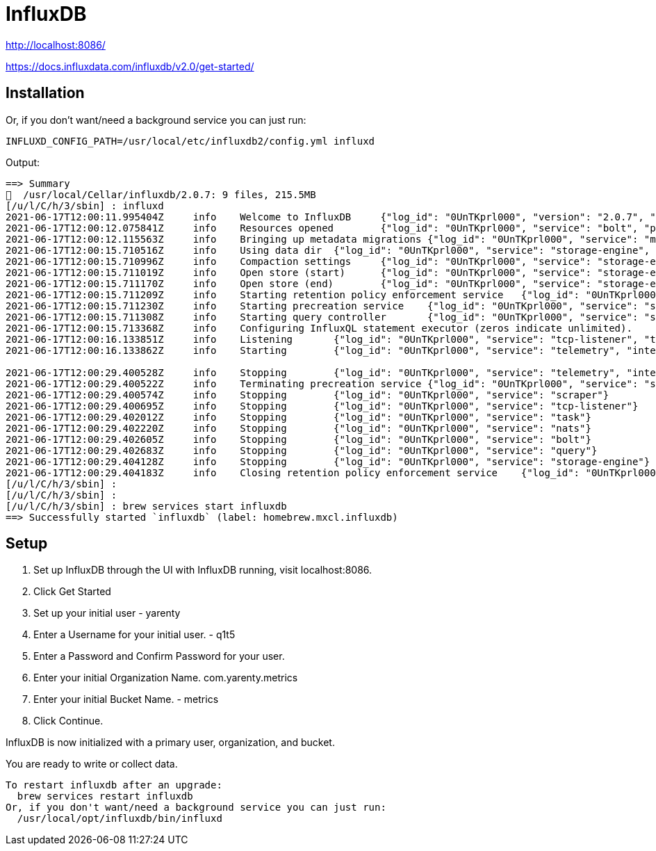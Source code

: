 # InfluxDB


http://localhost:8086/

https://docs.influxdata.com/influxdb/v2.0/get-started/


## Installation


Or, if you don't want/need a background service you can just run:


```bash
INFLUXD_CONFIG_PATH=/usr/local/etc/influxdb2/config.yml influxd
```

Output:

```txt
==> Summary
🍺  /usr/local/Cellar/influxdb/2.0.7: 9 files, 215.5MB
[/u/l/C/h/3/sbin] : influxd
2021-06-17T12:00:11.995404Z	info	Welcome to InfluxDB	{"log_id": "0UnTKprl000", "version": "2.0.7", "commit": "none", "build_date": "2021-06-17T12:00:02Z"}
2021-06-17T12:00:12.075841Z	info	Resources opened	{"log_id": "0UnTKprl000", "service": "bolt", "path": "/Users/yarenty/.influxdbv2/influxd.bolt"}
2021-06-17T12:00:12.115563Z	info	Bringing up metadata migrations	{"log_id": "0UnTKprl000", "service": "migrations", "migration_count": 15}
2021-06-17T12:00:15.710516Z	info	Using data dir	{"log_id": "0UnTKprl000", "service": "storage-engine", "service": "store", "path": "/Users/yarenty/.influxdbv2/engine/data"}
2021-06-17T12:00:15.710996Z	info	Compaction settings	{"log_id": "0UnTKprl000", "service": "storage-engine", "service": "store", "max_concurrent_compactions": 8, "throughput_bytes_per_second": 50331648, "throughput_bytes_per_second_burst": 50331648}
2021-06-17T12:00:15.711019Z	info	Open store (start)	{"log_id": "0UnTKprl000", "service": "storage-engine", "service": "store", "op_name": "tsdb_open", "op_event": "start"}
2021-06-17T12:00:15.711170Z	info	Open store (end)	{"log_id": "0UnTKprl000", "service": "storage-engine", "service": "store", "op_name": "tsdb_open", "op_event": "end", "op_elapsed": "0.153ms"}
2021-06-17T12:00:15.711209Z	info	Starting retention policy enforcement service	{"log_id": "0UnTKprl000", "service": "retention", "check_interval": "30m"}
2021-06-17T12:00:15.711230Z	info	Starting precreation service	{"log_id": "0UnTKprl000", "service": "shard-precreation", "check_interval": "10m", "advance_period": "30m"}
2021-06-17T12:00:15.711308Z	info	Starting query controller	{"log_id": "0UnTKprl000", "service": "storage-reads", "concurrency_quota": 1024, "initial_memory_bytes_quota_per_query": 9223372036854775807, "memory_bytes_quota_per_query": 9223372036854775807, "max_memory_bytes": 0, "queue_size": 1024}
2021-06-17T12:00:15.713368Z	info	Configuring InfluxQL statement executor (zeros indicate unlimited).	{"log_id": "0UnTKprl000", "max_select_point": 0, "max_select_series": 0, "max_select_buckets": 0}
2021-06-17T12:00:16.133851Z	info	Listening	{"log_id": "0UnTKprl000", "service": "tcp-listener", "transport": "http", "addr": ":8086", "port": 8086}
2021-06-17T12:00:16.133862Z	info	Starting	{"log_id": "0UnTKprl000", "service": "telemetry", "interval": "8h"}

2021-06-17T12:00:29.400528Z	info	Stopping	{"log_id": "0UnTKprl000", "service": "telemetry", "interval": "8h"}
2021-06-17T12:00:29.400522Z	info	Terminating precreation service	{"log_id": "0UnTKprl000", "service": "shard-precreation"}
2021-06-17T12:00:29.400574Z	info	Stopping	{"log_id": "0UnTKprl000", "service": "scraper"}
2021-06-17T12:00:29.400695Z	info	Stopping	{"log_id": "0UnTKprl000", "service": "tcp-listener"}
2021-06-17T12:00:29.402012Z	info	Stopping	{"log_id": "0UnTKprl000", "service": "task"}
2021-06-17T12:00:29.402220Z	info	Stopping	{"log_id": "0UnTKprl000", "service": "nats"}
2021-06-17T12:00:29.402605Z	info	Stopping	{"log_id": "0UnTKprl000", "service": "bolt"}
2021-06-17T12:00:29.402683Z	info	Stopping	{"log_id": "0UnTKprl000", "service": "query"}
2021-06-17T12:00:29.404128Z	info	Stopping	{"log_id": "0UnTKprl000", "service": "storage-engine"}
2021-06-17T12:00:29.404183Z	info	Closing retention policy enforcement service	{"log_id": "0UnTKprl000", "service": "retention"}
[/u/l/C/h/3/sbin] :
[/u/l/C/h/3/sbin] :
[/u/l/C/h/3/sbin] : brew services start influxdb
==> Successfully started `influxdb` (label: homebrew.mxcl.influxdb)
```


## Setup



1. Set up InfluxDB through the UI with InfluxDB running, visit localhost:8086.
2. Click Get Started
3. Set up your initial user - yarenty
4. Enter a Username for your initial user. - q1t5
5. Enter a Password and Confirm Password for your user.
6. Enter your initial Organization Name. com.yarenty.metrics
7. Enter your initial Bucket Name. - metrics
8. Click Continue.

InfluxDB is now initialized with a primary user, organization, and bucket. 

You are ready to write or collect data.


```bash
To restart influxdb after an upgrade:
  brew services restart influxdb
Or, if you don't want/need a background service you can just run:
  /usr/local/opt/influxdb/bin/influxd
```












